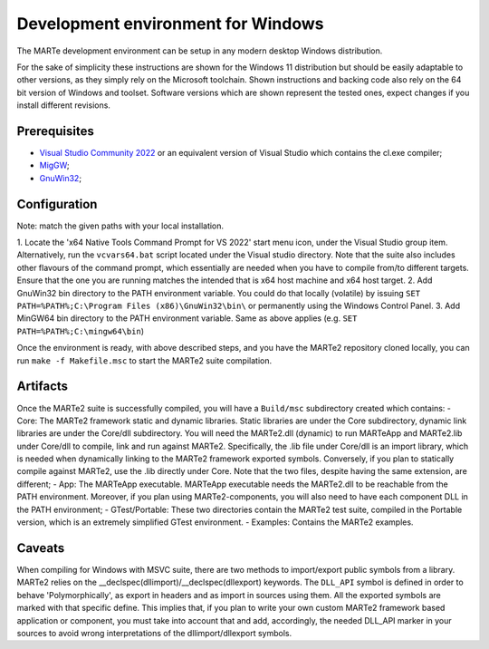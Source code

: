 .. date: 23/03/2018
   author: Andre' Neto
   copyright: Copyright 2017 F4E | European Joint Undertaking for ITER and
   the Development of Fusion Energy ('Fusion for Energy').
   Licensed under the EUPL, Version 1.1 or - as soon they will be approved
   by the European Commission - subsequent versions of the EUPL (the "Licence")
   You may not use this work except in compliance with the Licence.
   You may obtain a copy of the Licence at: http://ec.europa.eu/idabc/eupl
   warning: Unless required by applicable law or agreed to in writing, 
   software distributed under the Licence is distributed on an "AS IS"
   basis, WITHOUT WARRANTIES OR CONDITIONS OF ANY KIND, either express
   or implied. See the Licence permissions and limitations under the Licence.


Development environment for Windows
===================================

The MARTe development environment can be setup in any modern desktop Windows distribution.

For the sake of simplicity these instructions are shown for the Windows 11 distribution but should be easily adaptable to other versions, as they simply rely on the Microsoft toolchain.
Shown instructions and backing code also rely on the 64 bit version of Windows and toolset. Software versions which are shown represent the tested ones, expect changes if you install
different revisions.

Prerequisites
-------------

- `Visual Studio Community 2022 <https://visualstudio.microsoft.com/it/vs/community/>`_ or an equivalent version of Visual Studio which contains the cl.exe compiler;
- `MigGW <https://www.mingw-w64.org/>`_;
- `GnuWin32  <https://gnuwin32.sourceforge.net/>`_;

Configuration
-------------
Note: match the given paths with your local installation.

1. Locate the 'x64 Native Tools Command Prompt for VS 2022' start menu icon, under the Visual Studio group item. Alternatively, run the ``vcvars64.bat`` script located under the Visual studio directory.
Note that the suite also includes other flavours of the command prompt, which essentially are needed when you have to compile from/to different targets. Ensure that the one you are running matches the intended
that is x64 host machine and x64 host target.
2. Add GnuWin32 bin directory to the PATH environment variable. You could do that locally (volatile) by issuing ``SET PATH=%PATH%;C:\Program Files (x86)\GnuWin32\bin\`` or permanently using the
Windows Control Panel.
3. Add MinGW64 bin directory to the PATH environment variable. Same as above applies (e.g. ``SET PATH=%PATH%;C:\mingw64\bin``)

Once the environment is ready, with above described steps, and you have the MARTe2 repository cloned locally, you can run
``make -f Makefile.msc``
to start the MARTe2 suite compilation.

Artifacts
-------------
Once the MARTe2 suite is successfully compiled, you will have a ``Build/msc`` subdirectory created which contains:
- Core: The MARTe2 framework static and dynamic libraries. Static libraries are under the Core subdirectory, dynamic link libraries are under the Core/dll subdirectory.
You will need the MARTe2.dll (dynamic) to run MARTeApp and MARTe2.lib under Core/dll to compile, link and run against MARTe2. Specifically, the .lib file under Core/dll is an import library,
which is needed when dynamically linking to the MARTe2 framework exported symbols. Conversely, if you plan to statically compile against MARTe2, use the .lib directly under Core. Note that the 
two files, despite having the same extension, are different;
- App: The MARTeApp executable. MARTeApp executable needs the MARTe2.dll to be reachable from the PATH environment. Moreover, if you plan using MARTe2-components, 
you will also need to have each component DLL in the PATH environment;
- GTest/Portable: These two directories contain the MARTe2 test suite, compiled in the Portable version, which is an extremely simplified GTest environment.
- Examples: Contains the MARTe2 examples.

Caveats
-------------
When compiling for Windows with MSVC suite, there are two methods to import/export public symbols from a library. MARTe2 relies on the __declspec(dllimport)/__declspec(dllexport) keywords.
The ``DLL_API`` symbol is defined in order to behave 'Polymorphically', as export in headers and as import in sources using them. All the exported symbols are marked with that specific define.
This implies that, if you plan to write your own custom MARTe2 framework based application or component, you must take into account that and add, accordingly, the needed DLL_API marker in your sources
to avoid wrong interpretations of the dllimport/dllexport symbols.
